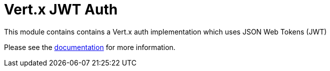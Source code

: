 # Vert.x JWT Auth

This module contains contains a Vert.x auth implementation which uses JSON Web Tokens (JWT)

Please see the http://vertx.io/docs/#authentication_and_authorisation[documentation] for more information.

